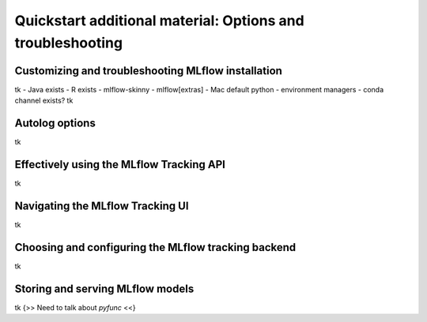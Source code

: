 .. _quickstart_drilldown:

Quickstart additional material: Options and troubleshooting
===========================================================


.. 
    Hmm... At the moment, I have this as a single separate document.
    Other options would be to inline this below the 'next steps' section of the quickstart doc itself. That would probably be a net gain for SEO, at the expense of a longer doc. 

    The other option would be to have each section here as a separate doc, and link to them from the quickstart doc. Would that be a gain for SEO (doc is better than section?)


.. _quickstart_drilldown_install:

Customizing and troubleshooting MLflow installation
---------------------------------------------------

tk
- Java exists
- R exists
- mlflow-skinny
- mlflow[extras]
- Mac default python
- environment managers
- conda channel exists?
tk

.. _quickstart_drilldown_autolog:

Autolog options
---------------

tk

.. _quickstart_drilldown_tracking_api:

Effectively using the MLflow Tracking API
-----------------------------------------

tk

.. _quickstart_drilldown_tracking_ui:

Navigating the MLflow Tracking UI
---------------------------------

tk

.. _quickstart_drilldown_tracking_backend:

Choosing and configuring the MLflow tracking backend 
----------------------------------------------------

tk

.. _quickstart_drilldown_log_and_load_model:

Storing and serving MLflow models
---------------------------------

tk
{>> Need to talk about `pyfunc` <<}


